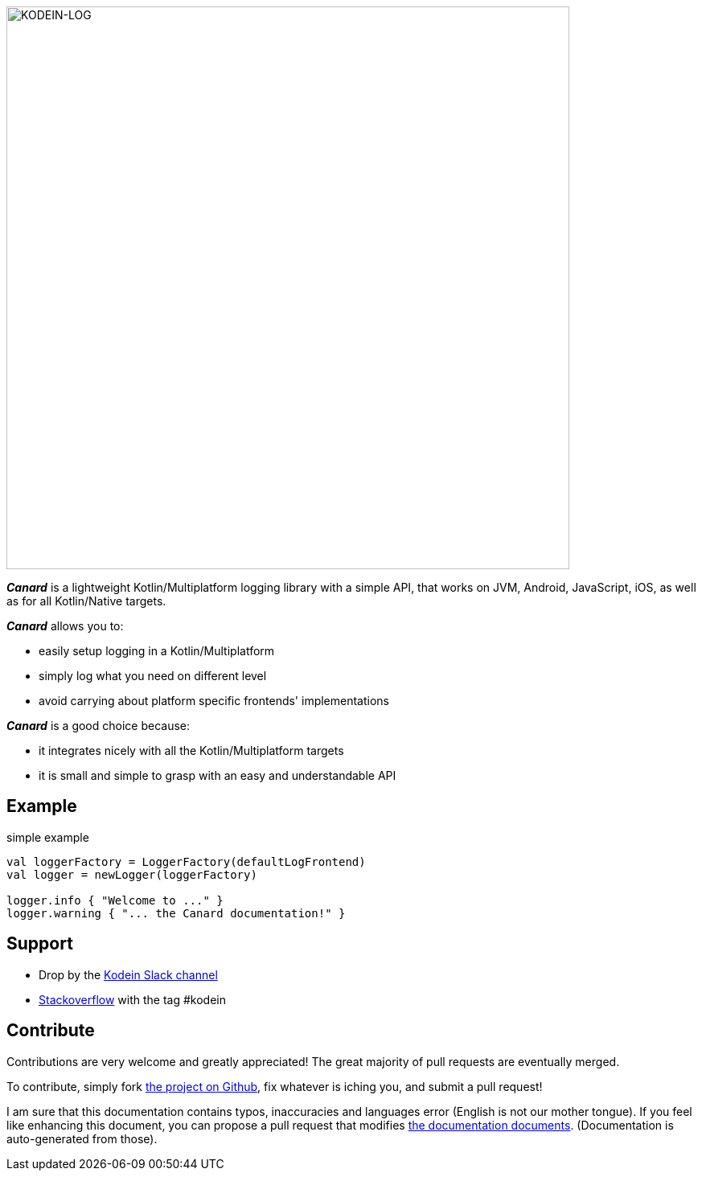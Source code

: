 image::kodein-log-logo.svg[KODEIN-LOG, 700]

[.lead]
*_Canard_* is a lightweight Kotlin/Multiplatform logging library with a simple API, that works on JVM, Android, JavaScript, iOS, as well as for all Kotlin/Native targets.

*_Canard_* allows you to:

- easily setup logging in a Kotlin/Multiplatform
- simply log what you need on different level
- avoid carrying about platform specific frontends' implementations

*_Canard_* is a good choice because:

- it integrates nicely with all the Kotlin/Multiplatform targets
- it is small and simple to grasp with an easy and understandable API

== Example

[source, kotlin]
.simple example
----
val loggerFactory = LoggerFactory(defaultLogFrontend)
val logger = newLogger(loggerFactory)

logger.info { "Welcome to ..." }
logger.warning { "... the Canard documentation!" }
----

== Support

- Drop by the https://kotlinlang.slack.com/messages/kodein/[Kodein Slack channel]
- https://stackoverflow.com/questions/tagged/kodein[Stackoverflow] with the tag #kodein

== Contribute

Contributions are very welcome and greatly appreciated! The great majority of pull requests are eventually merged.

To contribute, simply fork https://github.com/kosi-libs/Canard[the project on Github], fix whatever is iching you, and submit a pull request!

I am sure that this documentation contains typos, inaccuracies and languages error (English is not our mother tongue).
If you feel like enhancing this document, you can propose a pull request that modifies https://github.com/kosi-libs/Canard/tree/master/doc[the documentation documents].
(Documentation is auto-generated from those).

